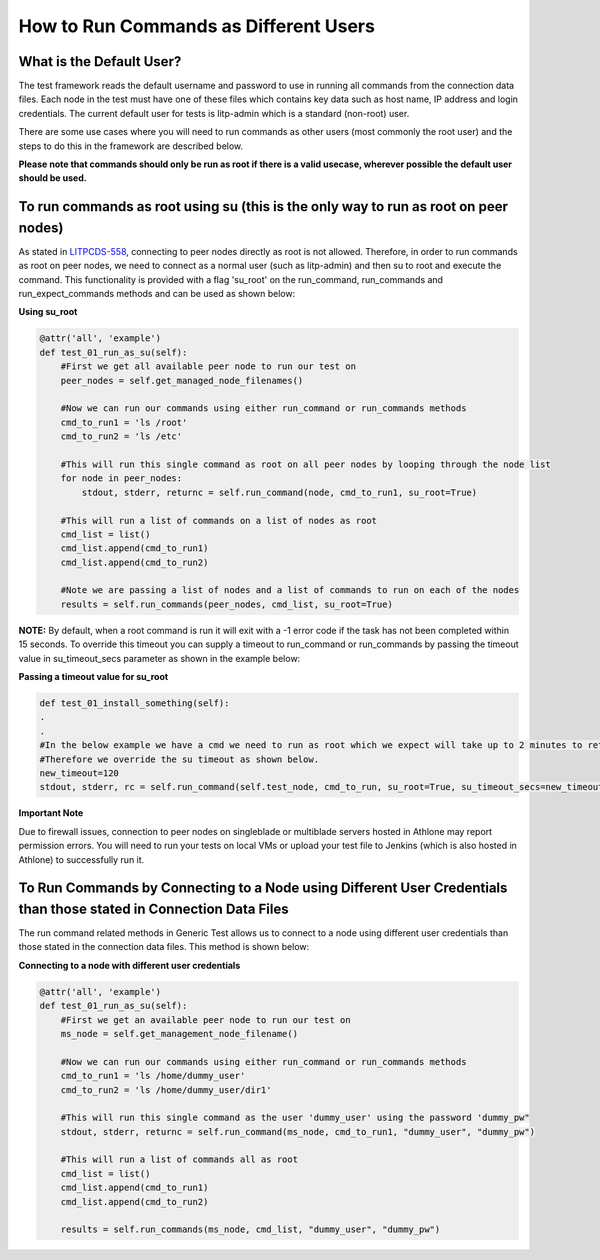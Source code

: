 How to Run Commands as Different Users
==========================================

What is the Default User?
------------------------------

The test framework reads the default username and password to use in running all commands from the connection data files. Each node in the test must have one of these files which contains key data such as host name, IP address and login credentials. The current default user for tests is litp-admin which is a standard (non-root) user.

There are some use cases where you will need to run commands as other users (most commonly the root user) and the steps to do this in the framework are described below.

**Please note that commands should only be run as root if there is a valid usecase, wherever possible the default user should be used.**

To run commands as root using su (this is the only way to run as root on peer nodes)
---------------------------------------------------------------------------------------

.. _LITPCDS-558: http://jira-nam.lmera.ericsson.se/browse/LITPCDS-558

As stated in LITPCDS-558_, connecting to peer nodes directly as root is not allowed. Therefore, in order to run commands as root on peer nodes, we need to connect as a normal user (such as litp-admin) and then su to root and execute the command. This functionality is provided with a flag 'su_root' on the run_command, run_commands and run_expect_commands methods and can be used as shown below:


**Using su_root**

.. code-block:: python

    @attr('all', 'example')
    def test_01_run_as_su(self):
        #First we get all available peer node to run our test on
        peer_nodes = self.get_managed_node_filenames()
     
        #Now we can run our commands using either run_command or run_commands methods
        cmd_to_run1 = 'ls /root'
        cmd_to_run2 = 'ls /etc'
     
        #This will run this single command as root on all peer nodes by looping through the node list
        for node in peer_nodes:
            stdout, stderr, returnc = self.run_command(node, cmd_to_run1, su_root=True)
     
        #This will run a list of commands on a list of nodes as root
        cmd_list = list()
        cmd_list.append(cmd_to_run1)
        cmd_list.append(cmd_to_run2)
     
        #Note we are passing a list of nodes and a list of commands to run on each of the nodes
        results = self.run_commands(peer_nodes, cmd_list, su_root=True)


**NOTE:** By default, when a root command is run it will exit with a -1 error code if the task has not been completed within 15 seconds. To override this timeout you can supply a timeout to run_command or run_commands by passing the  timeout value in su_timeout_secs parameter as shown in the example below:

**Passing a timeout value for su_root**

.. code-block:: python

    def test_01_install_something(self):
    .
    .
    #In the below example we have a cmd we need to run as root which we expect will take up to 2 minutes to return.
    #Therefore we override the su timeout as shown below.
    new_timeout=120
    stdout, stderr, rc = self.run_command(self.test_node, cmd_to_run, su_root=True, su_timeout_secs=new_timeout)

**Important Note**

Due to firewall issues, connection to peer nodes on singleblade or multiblade servers hosted in Athlone may report permission errors. You will need to run your tests on local VMs or upload your test file to Jenkins (which is also hosted in Athlone) to successfully run it.


To Run Commands by Connecting to a Node using Different User Credentials than those stated in Connection Data Files
--------------------------------------------------------------------------------------------------------------------

The run command related methods in Generic Test allows us to connect to a node using different user credentials than those stated in the connection data files. This method is shown below:

**Connecting to a node with different user credentials**

.. code-block:: python

    @attr('all', 'example')
    def test_01_run_as_su(self):
        #First we get an available peer node to run our test on
        ms_node = self.get_management_node_filename()
     
        #Now we can run our commands using either run_command or run_commands methods
        cmd_to_run1 = 'ls /home/dummy_user'
        cmd_to_run2 = 'ls /home/dummy_user/dir1'
      
        #This will run this single command as the user 'dummy_user' using the password 'dummy_pw"
        stdout, stderr, returnc = self.run_command(ms_node, cmd_to_run1, "dummy_user", "dummy_pw")
      
        #This will run a list of commands all as root
        cmd_list = list()
        cmd_list.append(cmd_to_run1)
        cmd_list.append(cmd_to_run2)
      
        results = self.run_commands(ms_node, cmd_list, "dummy_user", "dummy_pw")
